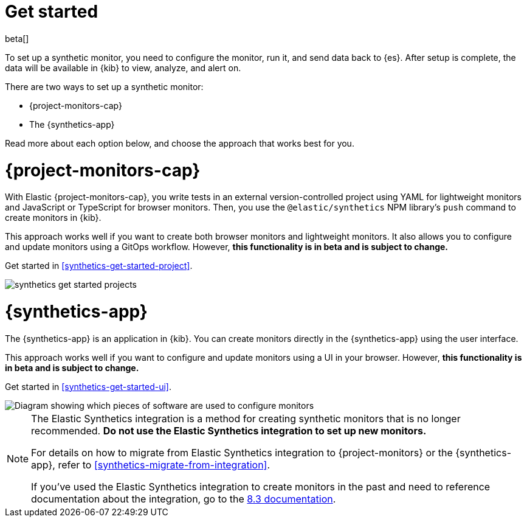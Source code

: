 [[synthetics-get-started]]
= Get started

beta[]

To set up a synthetic monitor, you need to configure the monitor, run it, and send data back to {es}.
After setup is complete, the data will be available in {kib} to view, analyze, and alert on.

[[uptime-set-up-choose]]
There are two ways to set up a synthetic monitor:

* {project-monitors-cap}
* The {synthetics-app}

Read more about each option below, and choose the approach that works best for you.

[discrete]
[[choose-projects]]
= {project-monitors-cap}

With Elastic {project-monitors-cap}, you write tests in an external version-controlled
project using YAML for lightweight monitors and JavaScript or TypeScript for browser monitors.
Then, you use the `@elastic/synthetics` NPM library's `push` command to create
monitors in {kib}.

This approach works well if you want to create both browser monitors and lightweight
monitors. It also allows you to configure and update monitors using a GitOps workflow.
However, **this functionality is in beta and is subject to change.**

Get started in <<synthetics-get-started-project>>.

image::images/synthetics-get-started-projects.png[]
// add text description

[discrete]
[[choose-ui]]
= {synthetics-app}

The {synthetics-app} is an application in {kib}.
You can create monitors directly in the {synthetics-app} using the user interface.

This approach works well if you want to configure and update monitors using a
UI in your browser.
However, **this functionality is in beta and is subject to change.**

Get started in <<synthetics-get-started-ui>>.

image::images/synthetics-get-started-ui.png[Diagram showing which pieces of software are used to configure monitors, create monitors, and view results when using the Uptime App. Described in detail in Diagram text description.]

// add text description

[NOTE]
====
The Elastic Synthetics integration is a method for creating
synthetic monitors that is no longer recommended.
*Do not use the Elastic Synthetics integration to set up new monitors.*

For details on how to migrate from Elastic Synthetics integration to
{project-monitors} or the {synthetics-app}, refer to <<synthetics-migrate-from-integration>>.

If you've used the Elastic Synthetics integration to create monitors in the past
and need to reference documentation about the integration, go to the
https://www.elastic.co/guide/en/observability/8.3/uptime-set-up.html#uptime-set-up-choose-agent[8.3 documentation].
====
